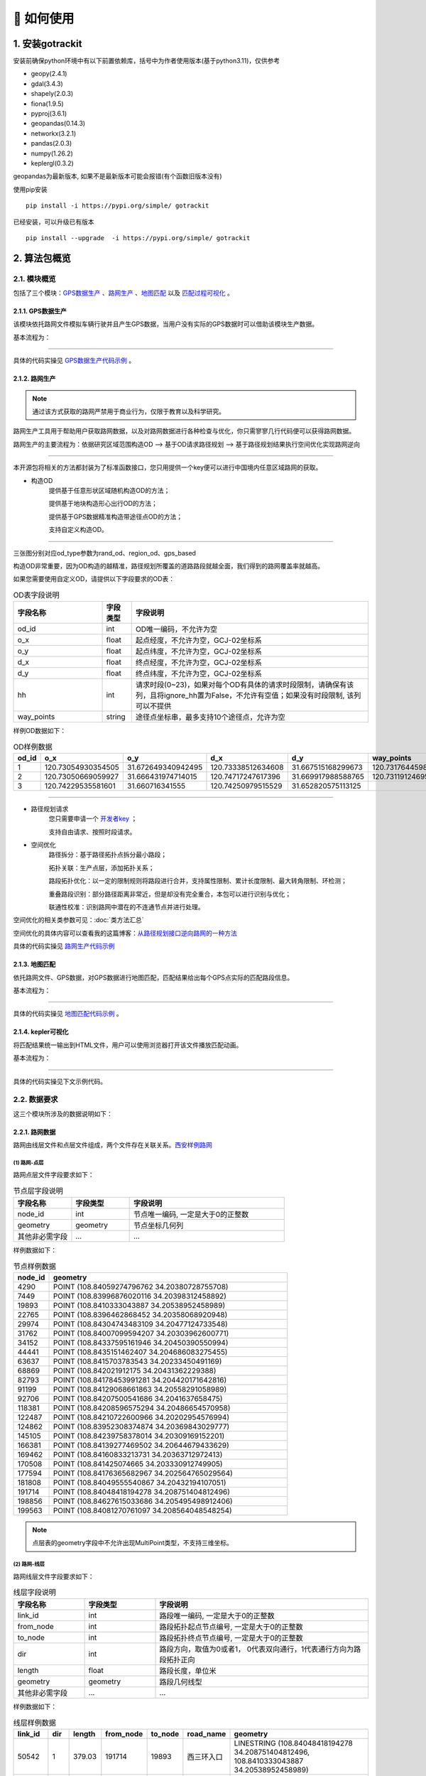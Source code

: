 🚀 如何使用
===================================


1. 安装gotrackit
--------------------

安装前确保python环境中有以下前置依赖库，括号中为作者使用版本(基于python3.11)，仅供参考

* geopy(2.4.1)

* gdal(3.4.3)

* shapely(2.0.3)

* fiona(1.9.5)

* pyproj(3.6.1)

* geopandas(0.14.3)

* networkx(3.2.1)

* pandas(2.0.3)

* numpy(1.26.2)

* keplergl(0.3.2)


geopandas为最新版本, 如果不是最新版本可能会报错(有个函数旧版本没有)

使用pip安装 ::

    pip install -i https://pypi.org/simple/ gotrackit


已经安装，可以升级已有版本 ::

    pip install --upgrade  -i https://pypi.org/simple/ gotrackit



2. 算法包概览
--------------------

2.1. 模块概览
````````````````
包括了三个模块：`GPS数据生产`_ 、`路网生产`_ 、`地图匹配`_ 以及 `匹配过程可视化`_ 。



.. _GPS数据生产:

2.1.1. GPS数据生产
::::::::::::::::::::::::::
该模块依托路网文件模拟车辆行驶并且产生GPS数据，当用户没有实际的GPS数据时可以借助该模块生产数据。


基本流程为：

.. image:: _static/images/GpsGenGraph.png
    :align: center

----------------------------------------

具体的代码实操见 `GPS数据生产代码示例`_ 。

.. _路网生产:

2.1.2. 路网生产
::::::::::::::::::::::::::

.. note::

   通过该方式获取的路网严禁用于商业行为，仅限于教育以及科学研究。


路网生产工具用于帮助用户获取路网数据，以及对路网数据进行各种检查与优化，你只需寥寥几行代码便可以获得路网数据。

路网生产的主要流程为：依据研究区域范围构造OD --> 基于OD请求路径规划 --> 基于路径规划结果执行空间优化实现路网逆向

.. image:: _static/images/netreverse_tech_way.png
    :align: center

--------------------------------------------------------------------------------

本开源包将相关的方法都封装为了标准函数接口，您只用提供一个key便可以进行中国境内任意区域路网的获取。


* 构造OD
    提供基于任意形状区域随机构造OD的方法；

    提供基于地块构造形心出行OD的方法；

    提供基于GPS数据精准构造带途径点OD的方法；

    支持自定义构造OD。

.. _od_type:

.. image:: _static/images/od_gen.png
    :align: center

--------------------------------------------------------------------------------

三张图分别对应od_type参数为rand_od、region_od、gps_based

构造OD非常重要，因为OD构造的越精准，路径规划所覆盖的道路路段就越全面，我们得到的路网覆盖率就越高。

.. _OD表要求:

如果您需要使用自定义OD，请提供以下字段要求的OD表：

.. csv-table:: OD表字段说明
    :header: "字段名称", "字段类型", "字段说明"
    :widths: 15, 5, 40

    "od_id","int","OD唯一编码，不允许为空"
    "o_x","float","起点经度，不允许为空，GCJ-02坐标系"
    "o_y","float","起点纬度，不允许为空，GCJ-02坐标系"
    "d_x","float","终点经度，不允许为空，GCJ-02坐标系"
    "d_y","float","终点纬度，不允许为空，GCJ-02坐标系"
    "hh","int","请求时段(0~23)，如果对每个OD有具体的请求时段限制，请确保有该列，且将ignore_hh置为False，不允许有空值；如果没有时段限制, 该列可以不提供"
    "way_points","string","途径点坐标串，最多支持10个途径点，允许为空"

样例OD数据如下：

.. csv-table:: OD样例数据
    :header: "od_id", "o_x", "o_y", "d_x", "d_y", "way_points"
    :widths: 3, 5, 5, 5, 5, 10

    "1","120.73054930354505","31.672649340942495","120.73338512634608","31.667515168299673","120.73176445980103,31.6705214428833"
    "2","120.73050669059927","31.666431974714015","120.74717247617396","31.669917988588765","120.73119124695165,31.666929583950083;120.7380010705855,31.66916745090122"
    "3", "120.74229535581601","31.660716341555","120.74250979515529","31.652820575113125",""

--------------------------------------------------------------------------------


* 路径规划请求
    您只需要申请一个 `开发者key <https://lbs.amap.com>`_ ；

    支持自由请求、按照时段请求。


* 空间优化
    路径拆分：基于路径拓扑点拆分最小路段；

    拓扑关联：生产点层，添加拓扑关系；

    路段拓扑优化：以一定的限制规则将路段进行合并，支持属性限制、累计长度限制、最大转角限制、环检测；

    重叠路段识别：部分路径距离非常近，但是却没有完全重合，本包可以进行识别与优化；

    联通性校准：识别路网中潜在的不连通节点并进行处理。


空间优化的相关类参数可见：:doc:`类方法汇总`


空间优化的具体内容可以查看我的这篇博客：`从路径规划接口逆向路网的一种方法 <https://juejin.cn/post/7268187099526152247>`_


具体的代码实操见 `路网生产代码示例`_


.. _地图匹配:

2.1.3. 地图匹配
::::::::::::::::::::::::::

依托路网文件、GPS数据，对GPS数据进行地图匹配，匹配结果给出每个GPS点实际的匹配路段信息。

基本流程为：

.. image:: _static/images/MatchGraph.png
    :align: center

----------------------------------------

具体的代码实操见 `地图匹配代码示例`_ 。


.. _匹配过程可视化:

2.1.4. kepler可视化
::::::::::::::::::::::::::


将匹配结果统一输出到HTML文件，用户可以使用浏览器打开该文件播放匹配动画。

基本流程为：

.. image:: _static/images/visualization.png
    :align: center

----------------------------------------


具体的代码实操见下文示例代码。


2.2. 数据要求
````````````````

这三个模块所涉及的数据说明如下：

2.2.1. 路网数据
::::::::::::::::::::::::::
路网由线层文件和点层文件组成，两个文件存在关联关系。`西安样例路网 <https://github.com/zdsjjtTLG/TrackIt/tree/main/data/input/net/xian>`_


(1) 路网-点层
'''''''''''''

路网点层文件字段要求如下：

.. csv-table:: 节点层字段说明
    :header: "字段名称", "字段类型", "字段说明"
    :widths: 15, 15, 40

    "node_id","int","节点唯一编码, 一定是大于0的正整数"
    "geometry","geometry","节点坐标几何列"
    "其他非必需字段","...","..."

样例数据如下：

.. csv-table:: 节点样例数据
    :header: "node_id", "geometry"
    :widths: 3, 20

    "4290","POINT (108.84059274796762 34.20380728755708)"
    "7449","POINT (108.83996876020116 34.20398312458892)"
    "19893","POINT (108.8410333043887 34.20538952458989)"
    "22765","POINT (108.8396462868452 34.20358068920948)"
    "29974","POINT (108.84304743483109 34.20477124733548)"
    "31762","POINT (108.84007099594207 34.20303962600771)"
    "34152","POINT (108.84337595161946 34.20450390550994)"
    "44441","POINT (108.8435151462407 34.204686083275455)"
    "63637","POINT (108.8415703783543 34.20233450491169)"
    "68869","POINT (108.842021912175 34.20431362229388)"
    "82793","POINT (108.84178453991281 34.204420171642816)"
    "91199","POINT (108.84129068661863 34.20558291058989)"
    "92706","POINT (108.84207500541686 34.2041637658475)"
    "118381","POINT (108.84208596575294 34.20486654570958)"
    "122487","POINT (108.84210722600966 34.20202954576994)"
    "124862","POINT (108.83952308374874 34.20369843029777)"
    "145105","POINT (108.84239758378014 34.20309169152201)"
    "166381","POINT (108.84139277469502 34.20644679433629)"
    "169462","POINT (108.84160833213731 34.20363712972413)"
    "170508","POINT (108.841425074665 34.203330912749905)"
    "177594","POINT (108.84176365682967 34.202564765029564)"
    "181808","POINT (108.84049555540867 34.20432194107051)"
    "191714","POINT (108.84048418194278 34.208751404812496)"
    "198856","POINT (108.84627615033686 34.205495498912406)"
    "199563","POINT (108.84081270761097 34.208564048548254)"

.. note::

   点层表的geometry字段中不允许出现MultiPoint类型，不支持三维坐标。



(2) 路网-线层
'''''''''''''

路网线层文件字段要求如下：

.. csv-table:: 线层字段说明
    :header: "字段名称", "字段类型", "字段说明"
    :widths: 10, 10, 30

    "link_id","int","路段唯一编码, 一定是大于0的正整数"
    "from_node","int","路段拓扑起点节点编号, 一定是大于0的正整数"
    "to_node","int","路段拓扑终点节点编号, 一定是大于0的正整数"
    "dir","int","路段方向，取值为0或者1， 0代表双向通行，1代表通行方向为路段拓扑正向"
    "length","float","路段长度，单位米"
    "geometry","geometry","路段几何线型"
    "其他非必需字段","...","..."



样例数据如下：

.. csv-table:: 线层样例数据
    :header: "link_id", "dir", "length", "from_node", "to_node", "road_name", "geometry"
    :widths: 5, 5,5,5,5,5,40

    "50542","1","379.03","191714","19893","西三环入口","LINESTRING (108.84048418194278 34.208751404812496, 108.8410333043887 34.20538952458989)"
    "50545","1","112.13","170508","63637","西三环入口","LINESTRING (108.841425074665 34.203330912749905, 108.8415703783543 34.20233450491169)"
    "91646","1","120.66","177594","169462","西太公路","LINESTRING (108.84176365682967 34.202564765029564, 108.84160833213731 34.20363712972413)"
    "117776","1","91.19","22765","4290","科技八路","LINESTRING (108.8396462868452 34.20358068920947, 108.84059274796762 34.20380728755708)"
    "117777","1","142.87","4290","92706","科技八路","LINESTRING (108.84059274796762 34.20380728755708, 108.84207500541686 34.2041637658475)"
    "225724","1","126.28","92706","34152","科技八路","LINESTRING (108.84207500541686 34.2041637658475, 108.84337595161946 34.20450390550994)"
    "353809","1","309.67","198856","29974","科技八路辅路","LINESTRING (108.84627615033686 34.205495498912406, 108.84304743483109 34.20477124733548)"
    "353810","1","123.30","29974","82793","科技八路辅路","LINESTRING (108.84304743483109 34.20477124733548, 108.84178453991281 34.204420171642816)"
    "50543","1","232.85","19893","170508","西三环入口","LINESTRING (108.8410333043887 34.20538952458989, 108.84113550636526 34.204842890573545, 108.841425074665 34.203330912749905)"
    "60333","1","131.43","19893","181808","丈八立交","LINESTRING (108.8410333043887 34.20538952458989, 108.84097922452833 34.2053414459058, 108.8409571929787 34.20530941808315, 108.84094718092301 34.205266415141416, 108.84093116775695 34.205121436415766, 108.84088210545373 34.20495040838689, 108.84082903440334 34.20481036268511, 108.84074291369149 34.204649265874245, 108.84062975122784 34.20448312297699, 108.84049555540867 34.20432194107051)"
    "60342","1","114.48","181808","124862","丈八立交","LINESTRING (108.84049555540867 34.20432194107051, 108.84036636411828 34.20419775516095, 108.84024318008004 34.20409657182006, 108.84004387862637 34.203972261359624, 108.83952308374874 34.20369843029777)"
    "72528","1","144.36","44441","68869","科技八路","LINESTRING (108.8435151462407 34.204686083275455, 108.84276803395724 34.20449685714005, 108.842021912175 34.20431362229388)"
    "72530","1","241.31","68869","124862","科技八路","LINESTRING (108.842021912175 34.20431362229388, 108.84045752847501 34.20392001061749, 108.83999080892261 34.20380622377766, 108.83952308374874 34.20369843029777)"
    "91647","1","219.39","169462","91199","西太公路","LINESTRING (108.84160833213731 34.20363712972413, 108.84159129993026 34.20371207446149, 108.84158127801764 34.20379302941826, 108.84129068661863 34.20558291058989)"
    "91650","1","336.01","91199","199563","西太公路","LINESTRING (108.84129068661863 34.20558291058989, 108.8412796652767 34.20563687282872, 108.8412686439326 34.205690835063145, 108.84115642068461 34.20631242560034, 108.84081270761097 34.208564048548254)"
    "117778","1","210.78","92706","145105","丈八立交","LINESTRING (108.84207500541686 34.2041637658475, 108.84246760555624 34.204148454345315, 108.84259079504238 34.204121677386546, 108.84270897833433 34.204073898662514, 108.84278409570048 34.20403104344158, 108.84285420666204 34.203972184904536, 108.84290829376307 34.20390730060347, 108.84296138178485 34.20381142505641, 108.84298842958638 34.20372550103973, 108.84300445983821 34.203650554222975, 108.8430044667493 34.203564583429824, 108.84298844855175 34.20348958118876, 108.84295640699884 34.20340355495798, 108.84291334698771 34.20333950217767, 108.84283823977152 34.203258399651446, 108.84274109807303 34.203189254785585, 108.84262893217804 34.20313507862982, 108.84249973838324 34.20310286525956, 108.84239758378014 34.20309169152201)"
    "117796","1","101.54","145105","169462","丈八立交","LINESTRING (108.84239758378014 34.20309169152201, 108.84226337833424 34.20310245441332, 108.84214018818257 34.20312823114287, 108.84201599437151 34.20317699810311, 108.84191984203596 34.20324080868778, 108.84186074674892 34.20329968553512, 108.84168846217199 34.20355129904852, 108.84166642567236 34.203584249318894, 108.84160833213731 34.20363712972413)"
    "142834","1","137.18","44441","118381","丈八立交","LINESTRING (108.8435151462407 34.204686083275455, 108.84286516861593 34.20465297225673, 108.84270392291693 34.20466868749383, 108.84255369259174 34.20469541771726, 108.8423543849143 34.204749053102546, 108.84220415103883 34.204807771645406, 108.84208596575294 34.20486654570958)"
    "142840","1","109.65","118381","91199","丈八立交","LINESTRING (108.84208596575294 34.20486654570958, 108.84193572856508 34.20495725275265, 108.84187062536941 34.20500012448543, 108.84174241973271 34.205111862398475, 108.84152206339351 34.2053314019811, 108.84138183320681 34.205508095978935, 108.84129068661863 34.20558291058989)"
    "313011","1","185.48","170508","31762","丈八立交","LINESTRING (108.841425074665 34.203330912749905, 108.84138201087228 34.20329884814687, 108.8413549721588 34.20326181330508, 108.84133394278078 34.20322378932678, 108.84130691144021 34.20309478566952, 108.84126886083386 34.20299375316963, 108.84121578539629 34.2029126874992, 108.84113566851988 34.20282657599954, 108.84107557946284 34.2027784867213, 108.84098444236022 34.20272934315392, 108.84090432074107 34.20269821275392, 108.84078013032108 34.202671003329115, 108.84065193124133 34.202670777488386, 108.84052272903759 34.202686544240095, 108.8404205674005 34.20271835309855, 108.84031840430188 34.20276615639653, 108.84024328324365 34.202814007367984, 108.84015714222738 34.20289482758925, 108.8401090614738 34.20296471879859, 108.84007099594207 34.20303962600771)"
    "313030","1","107.96","31762","4290","丈八立交","LINESTRING (108.84007099594207 34.20303962600771, 108.84004995701892 34.20311456333897, 108.84003893335381 34.20319451669712, 108.84004393467363 34.203275498082384, 108.8400609552723 34.203350502775116, 108.8401090222339 34.20345255324469, 108.8401681085395 34.20352763233158, 108.8402271964761 34.2035817184994, 108.84032334095258 34.20365086500884, 108.84044152120677 34.20370005708676, 108.84059274796762 34.20380728755708)"
    "336493","1","268.77","122487","82793","西三环辅路","LINESTRING (108.84210722600966 34.20202954576994, 108.84186570306134 34.20393847725639, 108.84178453991281 34.204420171642816)"
    "336495","1","229.43","82793","166381","西三环辅路","LINESTRING (108.84178453991281 34.204420171642816, 108.84169935963888 34.205036812701614, 108.84162421311767 34.20542354934598, 108.84139277469502 34.20644679433629)"
    "353811","1","175.06","82793","7449","科技八路辅路","LINESTRING (108.84178453991281 34.204420171642816, 108.8409632885549 34.20423679420731, 108.83996876020116 34.20398312458892)"


.. note::

   线层表的geometry字段中不允许出现MultiLineString类型，只允许LineString类型，不支持三维坐标。



(3) 点层、线层关联关系
''''''''''''''''''''''''''

按照以上样例数据准备路网文件，shp、geojson等格式都可以。

样例数据在QGIS(或者TransCAD等其他GIS软件)中进行可视化，大概是这个样子：

.. image:: _static/images/sample_net.png
    :align: center

* 线层dir字段与拓扑方向
    线层的箭头方向为拓扑方向(即link层geometry中的折点行进方向)，dir字段所描述的行车方向就是与之关联的，dir为1代表该条link是单向路段，行车方向与拓扑方向一致，dir为0代表该条link是双向路段


* 点层node_id与线层from_node、to_node关联
    Link层中：一条link的from_node、to_node属性对应节点层的node_id

.. image:: _static/images/LinkNodeCon.png
    :align: center


-------------------------------------

在本地图匹配包中，使用Net对象来管理路网，用户需要指定Link层和Node层文件路径或者传入link层和node层的GeoDataFrame，便可以创建一个Net对象，这个Net对象是我们开展GPS数据生产、地图匹配的基准Net，这个Net对象提供了很多操作路网的方法，方便我们对路网进行操作。

.. image:: _static/images/create_net.png
    :align: center

-------------------------------------



如果您没有路网数据，请参考 `路网生产`_ 。


2.2.2. GPS定位数据
::::::::::::::::::::::::::


GPS数据字段要求如下：

.. csv-table:: GPS数据字段说明
    :header: "字段名称", "字段类型", "字段说明"
    :widths: 15, 15, 40

    "agent_id","string","车辆唯一编码,准确来说这个字段标注的是车辆的某一次完整出行"
    "lng","float","经度"
    "lat","float","纬度"
    "time","string","定位时间戳"
    "其他非必需字段","...","..."

样例数据如下：

.. csv-table:: GPS样例数据
    :header: "agent_id", "lng", "lat", "time"
    :widths: 5,10,10,10

    "22413","113.8580665194923","22.774040768110932","2024-01-15 16:00:29"
    "22413","113.85816528930164","22.774241671596673","2024-01-15 16:00:59"
    "22413","113.86015961029372","22.77713838336715","2024-01-15 16:01:29"
    "22413","113.86375221173896","22.779334473598812","2024-01-15 16:02:00"
    "22413","113.864148301839","22.77953193554016","2024-01-15 16:02:29"
    "22413","113.86793876830578","22.78092681645836","2024-01-15 16:02:59"

在本地图匹配包中，使用GpsPointsGdf对象来管理一辆车的一次出行轨迹数据，用户在构建GpsPointsGdf之前应该先对GPS数据做预处理如行程切分，然后使用一个车辆唯一编码agent_id来标注这次出行，GpsPointsGdf提供了很多操作GPS数据的方法

.. image:: _static/images/gps_obj.png
    :align: center

----------------------------------------



3. GPS数据生产
-----------------------------


3.1. 所需数据
`````````````

本模块只需路网数据作为输入，先依据路网数据初始化一个Net对象，然后初始化一个路径对象和一个Car车辆对象，然后新建一个行程信息收集器对象RouteInfoCollector，即可获取GPS数据。

基本流程为：

.. image:: _static/images/GpsGenGraph.png
    :align: center

----------------------------------------


.. _GPS数据生产代码示例:

3.2. 代码示例
`````````````

.. code-block:: python
    :linenos:

    # 1. 从gotrackit导入相关模块Net,Route,Car, RouteInfoCollector,字段名称常量(这一步是固定操作)
    import datetime
    from gotrackit.map.Net import Net
    from gotrackit.generation.GpsGen import Route
    from gotrackit.GlobalVal import NetField, GpsField
    from gotrackit.generation.GpsGen import Car, RouteInfoCollector

    net_field = NetField()
    gps_field = GpsField()


    if __name__ == '__main__':
        # 1.构建一个net, 要求路网线层和路网点层必须是WGS-84, EPSG:4326 地理坐标系
        my_net = Net(link_path=r'data/input/net/xian/modifiedConn_link.shp',
                     node_path=r'data/input/net/xian/modifiedConn_node.shp',
                     weight_field='length')

        # 路网对象初始化(一定要做)
        my_net.init_net()

        # 3.新建一个路径route, 用于分配给车辆car作为路径导航的输入
        # 若不指定ft_seq, 则使用o_node -> d_node进行搜路(car对象会自动搜路)获取路径
        # 若没有指定o_node和d_node, 也没有指定ft_seq, 则使用随机路径
        # o_node和d_node指的是本次行程的起点节点和终点节点(对应link层和node层构建的Net对象)
        route = Route(net=my_net)

        # 可以使用如下方式指定o_node和d_node
        # route.o_node = 176356
        # route.d_node = 228133

        # 可以使用如下方式指定o_node和d_node
        # route.ft_seq = [(137226, 42212), (42212, 21174), (21174, 39617)]

        # 4.新建一个行程信息收集器对象, 对数据进行统一管理
        # 轨迹信息和GPS坐标信息都是平面坐标系, 需要转化为地理坐标系后再进行存储
        data_col = RouteInfoCollector(from_crs=my_net.planar_crs, to_crs=my_net.geo_crs, convert_prj_sys=True)

        # 5.设置仿真参数, 并且初始化一个车辆实体
        _time_step = 0.1  # 仿真步长, s
        speed_miu = 12.0  # 速度期望值
        speed_sigma = 3.6  # 速度标准差
        save_gap = 5  # 每多少仿真步保存一次车辆真实位置数据
        loc_frequency = 3.0  # 每多少s进行一次GPS定位
        loc_error_sigma = 20.0  # 定位误差标准差(m)
        loc_error_miu = 0.0  # 定位误差标准期望值(m)

        # 使用for循环创建三辆车
        # 出发时间都是datetime.datetime(year=2022, month=5, day=12, hour=16, minute=14, second=0)
        for car_id in [rf'xa_car_{i}' for i in range(0, 3)]:
            # 6.新建车对象, 分配一个车辆ID, 配备一个电子地图net, 且设置仿真参数
            car = Car(net=my_net, time_step=_time_step, route=route,
                      agent_id=car_id, speed_miu=speed_miu, speed_sigma=speed_sigma,
                      loc_frequency=loc_frequency, loc_error_sigma=loc_error_sigma, loc_error_miu=loc_error_miu,
                      start_time=datetime.datetime(year=2022, month=5, day=12, hour=16, minute=14, second=0),
                      save_gap=save_gap)

            # 开始行车
            car.start_drive()

            # 收集数据
            data_col.collect_trajectory(car.get_trajectory_info())
            data_col.collect_gps(car.get_gps_loc_info())

        # 7.存储数据(同时会将结果返回)
        # 指定存储文件类型参数: file_type(geojson或者csv)
        # 指定存储文件目录参数: out_fldr
        # 指定存储文件名称(不带后缀): file_name
        trajectory_gdf = data_col.save_trajectory(file_type='geojson', out_fldr=r'./data/output/trajectory/', file_name='test_xa')
        gps_gdf = data_col.save_gps_info(file_type='geojson', out_fldr=r'./data/output/gps/', file_name='test_xa')
        mix_gdf = data_col.save_mix_info(file_type='geojson', out_fldr=r'./data/output/mix/', file_name='test_xa')

相关类的参数和方法可参见：:doc:`类方法汇总`



4. 路网生产
-------------------------

.. note::

   通过该方式获取的路网严禁用于商业行为，仅限于教育以及科学研究。


.. note::

   请注意：通过该方式获取的路网的坐标系是GCJ-02，一般的GPS数据坐标系都是WGS-84。

路网生产的相关函数不需要您提供任何的空间地理信息文件，只需指定范围、和申请 `开发者key <https://lbs.amap.com>`_ 即可获取路网。

.. _路网生产代码示例:

使用路网生产工具，先从gotrackit导入相关模块 ::

    import gotrackit.netreverse.NetGen as ng



4.1. 指定矩形区域, 基于矩形区域随机构造OD, 获取路网
`````````````````````````````````````````````````````

* 初始化NetReverse类
    flag_name：项目名称，必须指定；

    net_out_fldr：最终路网的存储目录，必须指定；

    plain_crs：要使用的平面投影坐标系，必须指定。

* 请求参数
    key_list：开发者key值列表，必须指定；

    binary_path_fldr：请求路径源文件的存储目录，必须指定；

    save_log_file：是否保存日志文件，非必须指定，默认False；

    log_fldr：日志的存储目录，非必须指定，默认None；

    min_lng，min_lat：矩形区域左下角经纬度坐标(GCJ-02坐标)，必须指定；

    w，h：矩形区域的宽度和高度(米)，必须指定，默认值2000，2000；

    od_type：生成OD的类型，必须指定，含义见：`od_type`_ ；

    od_num，gap_n，min_od_length：生成的od数、划分网格数、最小的od直线距离限制，非必须指定，默认100，1000，1200；

    指定矩形区域的左下点经纬度坐标(GCJ-02坐标系)，以及矩形区域的宽度和长度(单位米)，必须指定。


所有参数解释见 :doc:`类方法汇总`


示例代码如下：


.. code-block:: python
    :linenos:

    if __name__ == '__main__':
        nv = ng.NetReverse(flag_name='test_rectangle', net_out_fldr=r'./data/output/reverse/test_rectangle/',
                       plain_prj='EPSG:32650', save_tpr_link=True, angle_threshold=40)

        nv.generate_net_from_request(key_list=['你的Key'],
                                     log_fldr=r'./', save_log_file=True,
                                     binary_path_fldr=r'./data/output/request/test_rectangle/',
                                     w=1500, h=1500, min_lng=126.665019, min_lat=45.747539, od_type='rand_od',
                                     od_num=200, gap_n=1000, min_od_length=800)

运行该代码后，先在目录./data/output/request/test_rectangle/下生成路径源文件，然后在目录./data/output/reverse/test_rectangle/下生成FinalLink.shp和FinalNode.shp文件


4.2. 自定义面域文件, 基于自定义区域随机构造OD, 获取路网
`````````````````````````````````````````````````````````


我们通过读取diy_region.shp来指定我们构造随机OD的区域范围：

.. image:: _static/images/diy_region.png
    :align: center

-------------------------------------------------------

示例代码如下：

.. code-block:: python
    :linenos:

    if __name__ == '__main__':
        nv = ng.NetReverse(flag_name='test_diy_region', net_out_fldr=r'./data/output/reverse/test_diy_region/',
                           plain_prj='EPSG:32650', save_tpr_link=True, angle_threshold=20)
        target_region_gdf = gpd.read_file(r'./data/input/region/diy_region.shp')
        print(target_region_gdf)
        nv.generate_net_from_request(key_list=['你的Key'],
                                     log_fldr=r'./', save_log_file=True,
                                     binary_path_fldr=r'./data/output/request/test_diy_region/',
                                     region_gdf=target_region_gdf, od_type='rand_od', gap_n=1000,
                                     min_od_length=1200, od_num=20)


4.3. 自定义面域文件, 基于多个自定义区域构造区域-区域的OD, 获取路网
```````````````````````````````````````````````````````````````````````

读取交通小区文件，指定od_type为region_od，会自动构造两两地块形心之间的OD。使用该方法构造OD，需要确保面域文件中包含region_id字段。


.. image:: _static/images/test_taz.png
    :align: center

-------------------------------------------------------


示例代码如下：

.. code-block:: python
    :linenos:

    if __name__ == '__main__':
        nv = ng.NetReverse(flag_name='test_taz', net_out_fldr=r'./data/output/reverse/test_taz/',
                           plain_prj='EPSG:32650', save_tpr_link=True, angle_threshold=20)
        target_region_gdf = gpd.read_file(r'./data/input/region/simple_taz.shp')
        print(target_region_gdf)
        nv.generate_net_from_request(key_list=['你的Key'],
                                     log_fldr=r'./', save_log_file=True,
                                     binary_path_fldr=r'./data/output/request/test_taz/',
                                     region_gdf=target_region_gdf, od_type='region_od')


4.4. 基于路径源文件, 获取路网
```````````````````````````````````````````````````````````````

如果已经有了请求好的路径源文件，可以直接从路径源文件中创建路网，只需要指定路径源文件目录和路径源文件名称列表

示例代码如下：

.. code-block:: python
    :linenos:

    if __name__ == '__main__':
        nv = ng.NetReverse(flag_name='test_pickle', net_out_fldr=r'./data/output/reverse/test_pickle/',
                           plain_prj='EPSG:32650', save_tpr_link=True, angle_threshold=20)
        nv.generate_net_from_pickle(binary_path_fldr=r'./data/output/request/test_taz/',
                                    pickle_file_name_list=['14_test_taz_gd_path_1'])


4.5. 基于自定义OD, 进行路径请求获取路网
```````````````````````````````````````````````````````````````

你可以通过自己的相关算法去构造OD，确保OD表符合 `OD表要求`_ ，然后可以使用自定义OD去请求路径、构造路网

示例代码如下：

.. code-block:: python
    :linenos:

    if __name__ == '__main__':
        nv = ng.NetReverse(flag_name='test_diy_od', net_out_fldr=r'./data/output/reverse/test_diy_od/',
                           plain_prj='EPSG:32651', save_tpr_link=True, angle_threshold=20)
        nv.generate_net_from_request(binary_path_fldr=r'./data/output/request/test_diy_od/',
                                     key_list=['你的Key'],
                                     od_file_path=r'./data/output/od/苏州市.csv', od_type='diy_od')

        # 或者
        # diy_od_df = pd.read_csv(r'./data/output/od/苏州市.csv')
        # nv.generate_net_from_request(binary_path_fldr=r'./data/output/request/test_diy_od/',
        #                              key_list=['你的Key'],
        #                              od_df=diy_od_df,
        #                              od_type='diy_od')


本算法包提供了一个依据GPS数据来生产自定义OD的接口，示例代码如下：

.. code-block:: python
    :linenos:

    if __name__ == '__main__':
        sz_test_gps_gdf = pd.read_csv(r'./data/output/gps/real_sz/TaxiData2.csv')
        sz_test_gps_gdf.rename(
            columns={'VehicleNum': 'agent_id', 'longitude': 'lng', 'latitude': 'lat', 'timestamp': 'time'}, inplace=True)
        nv = ng.NetReverse()
        gps_od, od_line = nv.generate_od_by_gps(gps_df=sz_test_gps_gdf, way_points_num=7)
        print(gps_od)
        gps_od.to_csv(r'./data/output/gps/real_sz/gps_od.csv', encoding='utf_8_sig', index=False)
        od_line.to_file(r'./data/output/gps/real_sz/gps_od.shp')

nv.generate_od_by_gps的相关参数如下：

返回的第一个数据是OD表(pd.DataFrame)，第二个数据是OD线(gpd.GeoDataFrame)

* gps_df、time_unit、time_format、plain_crs
    GPS数据相关参数，与地图匹配接口一样的数据要求

* group_gap_threshold
    时间阈值，单位秒，如果前后GPS点的定位时间超过该阈，则在该点出切分主行程，默认360s

* min_distance_threshold
    子行程切分距离阈值，单位米，默认10.0m

* dwell_accu_time
    时间阈值，秒，默认60秒

* n
    整数，如果超过连续n个gps点的距离小于min_distance_threshold 且 持续时间超过dwell_accu_time，那么该处被识别为停留点，从该处切分子行程，默认5

* way_points_num
    整数，OD的途径点数目，必须≤9，默认5个途径点


4.6. 基于已有路网线层, 生产点层
`````````````````````````````````````````

如果你已经有了路网线层，缺少拓扑关联关系以及点层，你可以使用以下方式构建点层以及添加线层的拓扑关联



示例代码如下：

.. code-block:: python
    :linenos:

    if __name__ == '__main__':
        # 对link.shp的要求: 只需要有geometry字段即可, 但是geometry字段的几何对象必须为LineString类型(不允许Z坐标)
        nv = ng.NetReverse()
        link_gdf = gpd.read_file(r'./data/output/create_node/link.shp')
        print(link_gdf)
        new_link_gdf, new_node_gdf, node_group_status_gdf = nv.create_node_from_link(link_gdf=link_gdf, using_from_to=False,
                                                                                     update_link_field_list=['link_id',
                                                                                                             'from_node',
                                                                                                             'to_node',
                                                                                                             'length'],
                                                                                     plain_prj='EPSG:32651',
                                                                                     modify_minimum_buffer=0.7,
                                                                                     execute_modify=True,
                                                                                     ignore_merge_rule=True,
                                                                                     out_fldr=r'./data/output/create_node/')


4.7. 基于已有标准路网, 检查路网的联通性并进行修复
`````````````````````````````````````````````````

如果你已经有了路网线层和点层(且字段和拓扑关联关系满足本算法包的要求)，你可以使用以下方式来检查路网的联通性


示例代码如下：

.. code-block:: python
    :linenos:

    if __name__ == '__main__':
        link_gdf = gpd.read_file(r'./data/input/net/test/sz/FinalLink.shp')
        node_gdf = gpd.read_file(r'./data/input/net/test/sz/FinalNode.shp')

        # net_file_type指的是输出路网文件的类型
        nv = ng.NetReverse(net_file_type='shp', conn_buffer=0.8, net_out_fldr=r'./data/input/net/test/sz/')
        new_link_gdf, new_node_gdf = nv.modify_conn(link_gdf=link_gdf, node_gdf=node_gdf, book_mark_name='sz_conn_test', generate_mark=True)

        print(new_link_gdf)
        print(new_node_gdf)

在net_out_fldr下会生成联通性修复完成后的路网文件以及xml空间书签文件，将xml文件导入到QGIS可以查看修复的点位情况以便排查是否所有修复都是合理的


什么是联通性修复？

.. image:: _static/images/conn_1.png
    :align: center

--------------------------------------------------------------------------------

.. image:: _static/images/conn_2.png
    :align: center

--------------------------------------------------------------------------------


.. _清洗路网线层数据:

4.8. 清洗你的路网线层数据
`````````````````````````````````````````````````

如果你已经有了路网线层数据, 你可能想使用nv.create_node_from_link函数来生产点层以及生产拓扑关联以得到标准的路网数据，但是nv.create_node_from_link可能会报错，因为你的路网线层数据可能包含了Multi类型或者是带有z坐标或者是线对象中含有大量的重叠点，你可以使用nv类的静态方法clean_link_geo来消除z坐标以及multi类型


示例代码如下：

.. code-block:: python
    :linenos:

    if __name__ == '__main__':

        # 读取数据
        df = gpd.read_file(r'./data/output/request/0304/道路双线20230131_84.shp')

        # 处理geometry
        link_gdf = ng.NetReverse.clean_link_geo(gdf=df, plain_crs='EPSG:32649', l_threshold=1.0)


4.9. 路段划分
`````````````````````````````````````````````````

你已经有了一套link和node文件, 你希望对link层进行路段重塑，即将长度大于L(m)的路段都进打断，同时点层数据也会随之自动变化


划分前：

.. image:: _static/images/before_divide.png
    :align: center

--------------------------------------------------------------------------------

划分后：

.. image:: _static/images/after_divide.png
    :align: center

--------------------------------------------------------------------------------

从gotrackit导入相关模块 ::

    import gotrackit.netreverse.NetGen as ng


.. code-block:: python
    :linenos:

    if __name__ == '__main__':
        link = gpd.read_file(r'./data/input/net/test/0317/link1.geojson')
        node = gpd.read_file(r'./data/input/net/test/0317/node1.geojson')

        nv = ng.NetReverse()
        # 执行划分路网
        # divide_l: 所有长度大于divide_l的路段都将按照divide_l进行划分
        # min_l: 划分后如果剩下的路段长度小于min_l, 那么此次划分将不被允许
        new_link, new_node = nv.divide_links(link_gdf=link, node_gdf=node, divide_l=50, min_l=5.0)

        new_link.to_file(r'./data/input/net/test/0317/divide_link.geojson', driver='GeoJSON', encoding='gbk')
        new_node.to_file(r'./data/input/net/test/0317/divide_node.geojson', driver='GeoJSON', encoding='gbk')


4.10. id重映射
`````````````````````````````````````````````````

从gotrackit导入相关模块 ::

    import gotrackit.netreverse.NetGen as ng

如果你的link表的link_id或者node表的node_id是一个非常大的整数, 使用这样的路网存在风险，你可以使用下面的函数进行ID重映射

.. code-block:: python
    :linenos:

    if __name__ == '__main__':
        l = gpd.read_file(r'./data/input/net/xian/modifiedConn_link.shp')
        n = gpd.read_file(r'./data/input/net/xian/modifiedConn_node.shp')
        print(l[['link_id', 'from_node', 'to_node']])
        print(n[['node_id']])
        nv = ng.NetReverse()
        nv.remapping_link_node_id(l, n)
        print(l[['link_id', 'from_node', 'to_node']])
        print(n[['node_id']])


4.11. 路网路段、节点重塑
`````````````````````````````````````````````````

你已经有了一套link文件，但是其存在折点联通性问题，如下图：

.. image:: _static/images/before_redivide.jpg
    :align: center

--------------------------------------------------------------------------------


可以使用该接口进行路段和节点的重塑以及联通性的优化，你只需要输入一个线层，该函数会帮你重塑节点划分以及路段划分，并且修复联通性

.. code-block:: python
    :linenos:

    if __name__ == '__main__':
        # 读取数据
        origin_link = gpd.read_file(r'./data/input/net/test/0402BUG/load/test_link.geojson')
        print(origin_link)

        # 为防止线层线型有重复点，先做清洗
        origin_link = ng.NetReverse.clean_link_geo(gdf=origin_link, l_threshold=1.0, plain_crs='EPSG:32650')

        # multi_core_merge=True表示启用多进程进行拓扑优化
        # merge_core_num表示启用两个核
        nv = ng.NetReverse(net_out_fldr=r'./data/input/net/test/0402BUG/redivide',
                           plain_prj='EPSG:32650', flag_name='new_divide', multi_core_merge=True,
                           merge_core_num=2)

        # 路段、节点重新划分、联通性修复，新的网络文件在net_out_fldr下生成
        nv.redivide_link_node(link_gdf=origin_link)


重塑修复后：

.. image:: _static/images/after_redivide.jpg
    :align: center

--------------------------------------------------------------------------------


4.12. 处理路网环路和相同from_node - to_node的路段
`````````````````````````````````````````````````

gotrackit不允许路网出现环路以及相同from_node - to_node的link存在(如下图), 在构建Net时会自动识别这些link并且进行删除, 如果你想保留这些link请使用circle_process进行路网处理

.. image:: _static/images/circle_before.jpg
    :align: center

--------------------------------------------------------------------------------

.. image:: _static/images/same_ft_before.jpg
    :align: center

--------------------------------------------------------------------------------


.. code-block:: python
    :linenos:

    import gotrackit.netreverse.NetGen as ng

    if __name__ == '__main__':
        l = gpd.read_file('./data/input/net/test/0506yg/link.shp')
        n = gpd.read_file('./data/input/net/test/0506yg/node.shp')

        # 处理环路和相同from_node - to_node的link
        new_link, new_node = ng.NetReverse.circle_process(link_gdf=l, node_gdf=n)

        new_link = new_link.to_crs('EPSG:4326')
        new_node = new_node.to_crs('EPSG:4326')

        new_link.to_file('./data/input/net/test/0506yg/new_link.shp')
        new_node.to_file('./data/input/net/test/0506yg/new_node.shp')



circle_process处理后如图

.. image:: _static/images/circle_after.jpg
    :align: center

--------------------------------------------------------------------------------

.. image:: _static/images/same_ft_after.jpg
    :align: center

--------------------------------------------------------------------------------



4.13. 坐标转换(如有需要)
`````````````````````````````````````````````````

提供了 GCJ-02、wgs84、百度 坐标系之间的相互转换接口


.. code-block:: python
    :linenos:

    from gotrackit.tools.coord_trans import LngLatTransfer
    from shapely.geometry import LineString

    if __name__ == '__main__':

        trans = LngLatTransfer()
        # 单个坐标点转换
        # con_type含义: gc-84: GCJ-02向WGS84转换, 84-bd: WGS84向百度转换, 其他同理...
        trans_x, trans_y = trans.loc_convert(lng=114.361, lat=22.362, con_type='gc-84')

        # 几何对象转换
        # 支持shapely的点、线、面对象转换
        trans_line = trans.obj_convert(geo_obj=LineString([(114.325, 22.36), (114.66, 22.365), (114.321, 22.452)]),
                                       con_type='gc-84')
        print(trans_line)


函数方法的相关参数见 :doc:`类方法汇总`


5. 地图匹配
-------------------------------------------------

5.1. 所需数据
`````````````

使用地图匹配接口，你需要准备路网数据和GPS数据。

基本流程如下：


.. image:: _static/images/MatchGraph.png
    :align: center

----------------------------------------


.. _地图匹配代码示例:

5.2. 常规匹配代码示例
````````````````````````

用到的数据文件从Git仓库获取：`0327test.zip <https://github.com/zdsjjtTLG/TrackIt/tree/main/data>`_

.. code-block:: python
    :linenos:

    # 1. 从gotrackit导入相关模块Net, MapMatch
    import pandas as pd
    import geopandas as gpd
    from gotrackit.map.Net import Net
    from gotrackit.MapMatch import MapMatch


    if __name__ == '__main__':

        # 1.读取GPS数据
        # 这是一个有10辆车的GPS数据的文件, 已经做过了数据清洗以及行程切分
        # 用于地图匹配的GPS数据需要用户自己进行清洗以及行程切分
        gps_df = pd.read_csv(r'./data/output/gps/sample/0327sample.csv')
        print(gps_df)
        # gps_df = gps_df[gps_df['agent_id'] == 'xa_car_4']

        # 2.构建一个net, 要求路网线层和路网点层必须是WGS-84, EPSG:4326 地理坐标系
        my_net = Net(link_path=r'./data/input/net/xian/modifiedConn_link.shp',
                     node_path=r'./data/input/net/xian/modifiedConn_node.shp')
        my_net.init_net()  # net初始化

        # 3. 匹配
        mpm = MapMatch(net=my_net, gps_df=gps_df, gps_buffer=100, flag_name='xa_sample',
               use_sub_net=True, use_heading_inf=True,
               omitted_l=6.0, del_dwell=True, dwell_l_length=25.0, dwell_n=1,
               lower_n=2, is_lower_f=True,
               is_rolling_average=True, window=3,
               dense_gps=False,
               export_html=True, export_geo_res=True, use_gps_source=False,
               out_fldr=r'./data/output/match_visualization/xa_sample',
               gps_radius=10.0)

        # 第一个返回结果是匹配结果表
        # 第二个是发生警告的相关信息
        # 第三个是匹配错误的agent的id编号列表
        match_res, may_error_info, error_info = mpm.execute()
        print(match_res)
        match_res.to_csv(r'./data/output/match_visualization/xa_sample/match_res.csv', encoding='utf_8_sig', index=False)


地图匹配接口的完整参数解释：

* flag_name
    标记字符名称, 会用于标记输出的可视化文件, 默认"test"

* net
    gotrackit路网对象, 必须指定

* use_sub_net
    是否在子网络上进行计算, 默认True

* gps_df
    GPS数据, 必须指定

* time_format
    GPS数据中时间列的格式化字符串模板, 默认"%Y-%m-%d %H:%M:%S"

* time_unit
    GPS数据中时间列的单位, 如果时间列是数值(秒或者毫秒,s 或者 ms), 系统会自动按照该参数构建时间列, 默认's'

* gps_buffer
    GPS的搜索半径, 单位米, 意为只选取每个gps点附近gps_buffer米范围内的路段作为候选路段, 默认200.0m

* gps_route_buffer_gap
    半径增量, gps_buffer + gps_route_buffer_gap 的半径范围用于计算子网络, 默认15.0m

* max_increment_times
    增量搜索次数, 默认2

* increment_buffer
    增量半径, 默认15.0m

* top_k
    选取每个GPS点buffer范围内的最近的top_k个路段，默认20

* beta
    该值越大, 状态转移概率对于距离差(米, 相邻投影点路径长度 与 相邻GPS点球面距离 的距离差)越不敏感, 大于0的值, 默认6.0m

* gps_sigma
    该值越大, 发射概率对距离(米, GPS点到候选路段的距离)越不敏感, 大于0的值, 默认30.0m

* dis_para
    距离(m)的折减系数, 大于0的值, 默认0.1

* del_dwell
    是否进行停留点识别并且删除停留点，默认True

* dwell_l_length
    停留点识别距离阈值, 默认10m

* dwell_n
    超过连续dwell_n个相邻GPS点的距离小于dwell_l_length，那么这一组点就会被识别为停留点，默认2

* is_lower_f
    是否对GPS数据进行数据降频, 适用于: 高频-高定位误差 GPS数据, 默认False

* lower_n
    降频倍率, 默认2

* is_rolling_average
    是否启用滑动窗口平均对GPS数据进行降噪, 默认False

* window
    滑动窗口大小, 默认2

* dense_gps
    是否对GPS数据进行增密, 默认False

* dense_interval
    当相邻GPS点的球面距离L超过dense_interval即进行增密, 进行 int(L / dense_interval) + 1  等分加密, 默认80.0

.. image:: _static/images/gps_process.jpg
    :align: center

----------------------------------------

* use_heading_inf
    是否利用GPS的差分方向向量修正发射概率(利用GPS前后点位大致估计航向角), 适用于: 低定位误差 GPS数据 或者 低频定位数据(配合加密参数), 默认False

* heading_para_array
    差分方向修正参数, 默认np.array([1.0, 1.0, 1.0, 0.1, 0.0001, 0.0001, 0.00001, 0.000001, 0.000001])

* omitted_l
    单位米，如果前后序GPS点的平均距离小于该值，则认为该GPS点的航向角不准确，不会在该点应用航向角限制，默认6.0m

对方向修正系数的解释：

.. image:: _static/images/heading_para_1.png
    :align: center

----------------------------------------

.. image:: _static/images/heading_para_2.png
    :align: center

----------------------------------------

* instant_output
    是否每匹配完一条轨迹就存储csv匹配结果, 默认False

* export_html
    是否输出网页可视化结果html文件, 默认True

* export_all_agents
    是否将所有agent的可视化存储于一个html文件中

* export_geo_res
    是否输出匹配结果的geojson几何可视化文件, 默认False

* visualization_cache_times
    每匹配完visualization_cache_times辆车再进行结果(html、geojson可视化结果)的统一存储(可并发存储), 默认50

* use_gps_source
    是否在可视化结果中使用GPS源数据进行展示, 默认False

* out_fldr
    保存匹配结果的文件(html文件、geojson文件、csv文件)目录, 默认当前目录

* node_num_threshold
    默认2000

* gps_radius
    HTML可视化中GPS点的半径大小，单位米，默认8米



5.3. 启用路径预存储进行加速
``````````````````````````````

在地图匹配的过程中, 在以下两个计算过程中开销较大：

* GPS点到邻近候选路段的投影参数

* 候选路段到候选路段之间的最短路径计算开销

然而，这部分的计算，在不同的agents车辆匹配过程中，很多部分都是重复计算项，那么我们能否基于一种预计算的思想，先将所有可能的最短路计算、投影参数计算预先计算出来呢？我们可能仅仅只需要在匹配前稍微多花一点时间来进行预计算，然后将这些预计算的结果存储在磁盘上，以后每次匹配只需要读取指定路径的预计算结果将其加载到内存, 我们即可以O(1)的时间复杂度获得这些最短路结果以及投影参数结果，gotrackit实现了这一过程，以下代码为使用预计算的匹配方式：

.. note::

   只要路网发生了任何变化,请重新计算路径缓存


.. note::

   计算路径缓存,请确保你的路段线型没有重复点,你可以使用 `清洗路网线层数据`_

.. code-block:: python
    :linenos:

    if __name__ == '__main__':
        # 构建net时指定fmm_cache参数为True, 表示在这次构建net对象时进行预计算
        my_net = Net(link_path=r'./data/input/net/xian/modifiedConn_link.shp',
                     node_path=r'./data/input/net/xian/modifiedConn_node.shp',
                     fmm_cache=True, fmm_cache_fldr=r'./data/input/net/xian/', recalc_cache=True,
                     cut_off=800.0,
                     cache_slice=6)
        my_net.init_net()  # net初始化

        # fmm_cache_fldr用于指定存储预计算结果的文件目录
        # cut_off为800m, 表示最短路径搜索过程中, 只计算最短路径距离小于800.0m的路径(考虑到相邻GPS点距离跨度不会太大)
        # cache_slice=6, 表示使用将路径结果切分为6部分进行数据标准化(大规模路网防止内存溢出)


以上的路网构建的代码执行结束后, 会在r'./data/input/net/test/0402BUG/load/'下生成两个预计算结果文件, 笔者用深圳的路网(9w条link, 8w个节点), 预计算的时间大概为两分钟, 在使用的路网没有任何变化的情况下，下次使用该路网进行匹配可以直接指定预计算结果的路径即可, 此时直接指定recalc_cache=False, 意思为直接从fmm_cache_fldr中读取预计算结果, 不再重复预计算的过程


.. code-block:: python
    :linenos:

    if __name__ == '__main__':
        # 构建net时指定fmm_cache参数为True, 表示在这次构建net对象时进行预计算,
        my_net = Net(link_path=r'./data/input/net/xian/modifiedConn_link.shp',
                     node_path=r'./data/input/net/xian/modifiedConn_node.shp',
                     fmm_cache=True, fmm_cache_fldr=r'./data/input/net/xian/', recalc_cache=False)
        my_net.init_net()  # net初始化

        # recalc_cache=False意思为直接从fmm_cache_fldr中读取预计算结果, 不再重复预计算的过程

        # 此时传入的net就带有预计算的结果, 匹配速度会提升
        mpm = MapMatch(net=my_net, gps_df=gps_df, gps_buffer=100, flag_name='xa_sample',
                   use_sub_net=False, use_heading_inf=True,
                   omitted_l=6.0, del_dwell=True, dwell_l_length=25.0, dwell_n=1,
                   lower_n=2, is_lower_f=True,
                   is_rolling_average=True, window=3,
                   export_html=False, export_geo_res=False, use_gps_source=False,
                   out_fldr=r'./data/output/match_visualization/xa_sample', dense_gps=False,
                   gps_radius=20.0)
        match_res, may_error_info, error_info = mpm.execute()
        print(match_res)



构建Net时预计算相关的参数含义如下：

* fmm_cache
    是否启用路径缓存预计算, 默认False

* cache_cn
    使用几个核进行路径预计算, 默认2

* fmm_cache_fldr
    存储路径预计算结果的文件目录, 默认./

* recalc_cache
    是否重新计算路径缓存, 默认True

* cut_off
    路径搜索截断长度, 米, 默认1200.0m

* cache_name
    路径预存储的标志名称, 默认cache, 两个缓存文件的名称: {cache_name}_path_cache, {cache_name}_prj

* cache_slice
    对缓存进行切片(切为cache_slice份)后转换格式, 进行存储(防止大规模路网导致内存溢出), 默认2 * cache_cn, 如果内存溢出可以增大该值


5.4. 启用多核进行并行匹配
``````````````````````````````

若想在多条轨迹上开启并行匹配,请将mpm.execute()替换为mpm.multi_core_execute(core_num=x),当您的agent数目大于50时,多核的效率提升才会较为明显

.. code-block:: python
    :linenos:

    # 1. 从gotrackit导入相关模块Net, MapMatch
    import pandas as pd
    import geopandas as gpd
    from gotrackit.map.Net import Net
    from gotrackit.MapMatch import MapMatch


    if __name__ == '__main__':

        # 1.读取GPS数据
        # 这是一个有150辆车的GPS数据的文件
        gps_df = pd.read_csv(r'./data/output/gps/150_agents.csv')
        print(gps_df)

        # 2.构建一个net, 要求路网线层和路网点层必须是WGS-84, EPSG:4326 地理坐标系
        my_net = Net(link_path=r'./data/input/net/xian/modifiedConn_link.shp',
                     node_path=r'./data/input/net/xian/modifiedConn_node.shp',
                     fmm_cache=True, fmm_cache_fldr=r'./data/input/net/xian/', recalc_cache=False)
        my_net.init_net()  # net初始化

        # 3. 匹配
        mpm = MapMatch(net=my_net, gps_df=gps_df, gps_buffer=100, flag_name='xa_sample',
               use_sub_net=True, use_heading_inf=True,
               omitted_l=6.0, del_dwell=True, dwell_l_length=25.0, dwell_n=1,
               lower_n=2, is_lower_f=True,
               is_rolling_average=True, window=3,
               dense_gps=False,
               export_html=False, export_geo_res=False, use_gps_source=False,
               out_fldr=r'./data/output/match_visualization/xa_sample',
               gps_radius=10.0)

        match_res, may_error_info, error_info = mpm.multi_core_execute(core_num=6)
        print(match_res)
        match_res.to_csv(r'./data/output/match_visualization/xa_sample/match_res.csv', encoding='utf_8_sig', index=False)


* core_num
    用几个核进行匹配, 默认1



地图匹配结果表字段含义为：

.. csv-table:: 地图匹配结果表字段说明
    :header: "字段名称", "字段含义", "字段类型"
    :widths: 15, 15, 40

    "seq","gps点的序列ID","int"
    "sub_seq","gps点的子序列ID, 如果子序列>0, 说明该点是在匹配后补出来的点, 称之为后补点, 不会去计算其在目标路段上的投影点","int"
    "lng","gps点的经度, EPSG:4326","float"
    "lat","gps点的纬度, EPSG:4326","float"
    "geometry","gps点的几何对象","geometry"
    "prj_lng","gps点在匹配路段上投影点的经度, EPSG:4326, 后补点的该值为空","geometry"
    "prj_lat","gps点在匹配路段上投影点的纬度, EPSG:4326, 后补点的该值为空","geometry"
    "prj_geo","gps在匹配路段上投影点的几何对象, 后补点的该值为空","geometry"
    "dis_to_next","gps投影点与后序相邻gps投影点的路径距离(不考虑后补点), 后补点的该值为空","float"
    "time","gps定位时间","datetime"
    "link_id","gps匹配路段的link_id，对应路网的link_id字段","int"
    "from_node","gps匹配路段的起始节点(表征行车方向起点)","int"
    "to_node","gps匹配路段的终到节点(表征行车方向终点)","int"

关于sub_seq：

.. image:: _static/images/gps_segmentize.png
    :align: center

--------------------------------------------------------------------------------





5.5. 匹配结果可视化
``````````````````````````````
匹配结果HTML可视化：打开生成的html文件，按照下图点开时间轴播放器

.. image:: _static/images/html_visualization.png
    :align: center

----------------------------------------


5.6. 匹配结果不正确的调参方法
``````````````````````````````

5.6.1. 程序提示-预处理后GPS点不足两个,无法匹配
:::::::::::::::::::::::::::::::::::::::::::::::::::::::::::


* 可能停留点识别参数不合理
    可能你的GPS数据是高频定位数据, 相邻点的间距小于dwell_l_length, 此时恰好你开了停留点识别功能, 所有的GPS数据被当作停留点删除了, 你需要关掉停留点识别的开关, 再打开数据降频, 宏观路网匹配不需要这么高频的GPS定位


* 可能是gps_buffer设置的太小
    大部分GPS数据在gps_buffer内没有关联到任何路网, 那么这部分GPS数据会被删除


* 可能是源数据问题
    可能是此辆车的本身GPS数据点就不足两个


5.6.2. 在html可视化结果中看到匹配路径不连续
:::::::::::::::::::::::::::::::::::::::::::::::::::::::::::


* 可能是参数不合理
    我们将GPS点到候选路段的距离称为prj_dis

    beta表征的是对匹配路径不连续的惩罚力度，这个值越大，惩罚力度越小， 在GPS数据误差较大时，有可能出现路径不连续的情况，此时可以调小beta，增加对不连续情况的惩罚，调大gps_sigma(gps_sigma表征的是对prj_dis的惩罚，gps_sigma值越小，对prj_dis的惩罚力度越大)，弱化GPS点定位误差的影响

    **调小beta, 调大gps_sigma**：直观意义在于更加看重路径的连续性，可以容忍较大的prj_dis(即较大的定位误差)

    **调大beta, 调小gps_sigma**：直观意义在于算法倾向于选择prj_dis小的路段作为匹配结果，而不看重匹配结果的路径连续性，当gps_sigma趋近于0，beta趋近于无穷大时，匹配算法就退化为最近邻匹配


* 可能是gps_buffer和top_k的值小了
    这两个值小了会导致没有关联到正确的路段, 这个路段没有进入到候选路段中


* 可能是没有开启方向限制
    没开using_heading_inf, 或者heading_para_array设置不合理


* 开了方向限制但是没有选择合理的停留点删除参数以及降频参数
    开了using_heading_inf, 但是差分航向角的计算在路口受到了停留点的影响导致差分航向角计算失真


* 可能是初始化net时的not_conn_cost值小了
    这个表征的是对于路径不连续的惩罚力度, 值越大, 惩罚力度越大, 越不可能转移到不连续的路段上


* 可能是cut_off选小了
    cut_off是路径搜索截断值, 默认1200m


* 可能是路网本身不连通
    检查在路径断开的位置, 路网是否联通



相关类的参数和方法可参见：

- :doc:`类方法汇总`

6. 常见报错以及解决方案
----------------------------


6.1. 构建net对象错误报坐标系不匹配
``````````````````````````````````````````````

.. image:: _static/images/bug_no_crs_error.png
    :align: center

--------------------------------------------------------

解决方案：

.. code-block:: python
    :linenos:

    # 1. 从gotrackit导入相关模块Net, MapMatch
    import geopandas as gpd
    from gotrackit.map.Net import Net
    from gotrackit.MapMatch import MapMatch


    if __name__ == '__main__':
        link = gpd.read_file(r'./data/input/net/xian/modifiedConn_link.shp')
        node = gpd.read_file(r'./data/input/net/xian/modifiedConn_node.shp')

        link = link.to_crs('EPSG:4326')
        node = node.to_crs('EPSG:4326')

        my_net = Net(link_gdf=link, node_gdf=node)
        my_net.init_net()  # net初始化


6.2. 使用jupyter报net对象无planar_crs属性
``````````````````````````````````````````````


.. image:: _static/images/bug_no_planar_crs.png
    :align: center

--------------------------------------------------------


解决方案：使用pycharm


6.3. pyogrio.errors.FieldError
``````````````````````````````````````````````

fiona版本或者GDAL版本不兼容

.. image:: _static/images/fiona_bug.png
    :align: center

--------------------------------------------------------

解决方案：相关地理信息库推荐以下版本：

gdal(3.8.4)、shapely(2.0.3)、fiona(1.9.5)、pyproj(3.6.1)、geopandas(0.14.3)、keplergl(0.3.2)


6.4.  shapely库警告
````````````````````````````````````````````````````````````````````````````````````````````````````````````````
出现警告信息：RuntimeWarning:invalid value encountered in line locate pointreturn lib.line locate point(line, other)


该警告会影响匹配结果，出现该警告的原因是因为你的路网线层的几何中有重复点

.. image:: _static/images/dup_points_warning.png
    :align: center

--------------------------------------------------------


解决方案：先使用路网线层的清洗接口进行预处理

示例代码如下：

.. code-block:: python
    :linenos:

    if __name__ == '__main__':

        # 读取数据
        df = gpd.read_file(r'./data/output/request/0304/道路双线20230131_84.shp')

        # 处理geometry
        link_gdf = ng.NetReverse.clean_link_geo(gdf=df, plain_crs='EPSG:32649', l_threshold=1.0)